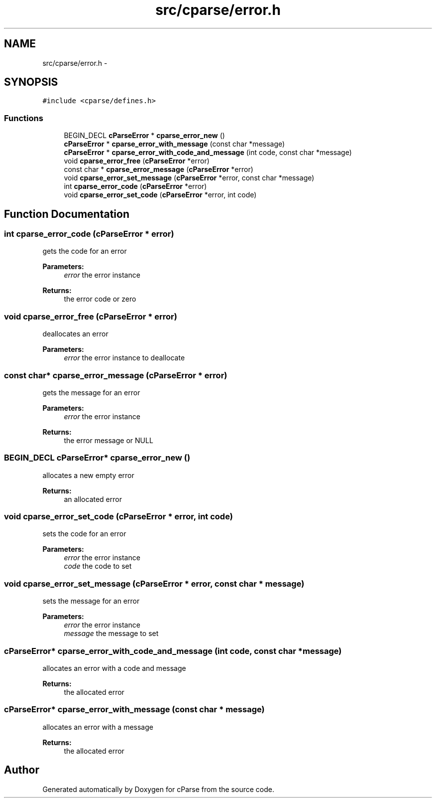 .TH "src/cparse/error.h" 3 "Sat Aug 1 2015" "Version 0.1" "cParse" \" -*- nroff -*-
.ad l
.nh
.SH NAME
src/cparse/error.h \- 
.SH SYNOPSIS
.br
.PP
\fC#include <cparse/defines\&.h>\fP
.br

.SS "Functions"

.in +1c
.ti -1c
.RI "BEGIN_DECL \fBcParseError\fP * \fBcparse_error_new\fP ()"
.br
.ti -1c
.RI "\fBcParseError\fP * \fBcparse_error_with_message\fP (const char *message)"
.br
.ti -1c
.RI "\fBcParseError\fP * \fBcparse_error_with_code_and_message\fP (int code, const char *message)"
.br
.ti -1c
.RI "void \fBcparse_error_free\fP (\fBcParseError\fP *error)"
.br
.ti -1c
.RI "const char * \fBcparse_error_message\fP (\fBcParseError\fP *error)"
.br
.ti -1c
.RI "void \fBcparse_error_set_message\fP (\fBcParseError\fP *error, const char *message)"
.br
.ti -1c
.RI "int \fBcparse_error_code\fP (\fBcParseError\fP *error)"
.br
.ti -1c
.RI "void \fBcparse_error_set_code\fP (\fBcParseError\fP *error, int code)"
.br
.in -1c
.SH "Function Documentation"
.PP 
.SS "int cparse_error_code (\fBcParseError\fP * error)"
gets the code for an error 
.PP
\fBParameters:\fP
.RS 4
\fIerror\fP the error instance 
.RE
.PP
\fBReturns:\fP
.RS 4
the error code or zero 
.RE
.PP

.SS "void cparse_error_free (\fBcParseError\fP * error)"
deallocates an error 
.PP
\fBParameters:\fP
.RS 4
\fIerror\fP the error instance to deallocate 
.RE
.PP

.SS "const char* cparse_error_message (\fBcParseError\fP * error)"
gets the message for an error 
.PP
\fBParameters:\fP
.RS 4
\fIerror\fP the error instance 
.RE
.PP
\fBReturns:\fP
.RS 4
the error message or NULL 
.RE
.PP

.SS "BEGIN_DECL \fBcParseError\fP* cparse_error_new ()"
allocates a new empty error 
.PP
\fBReturns:\fP
.RS 4
an allocated error 
.RE
.PP

.SS "void cparse_error_set_code (\fBcParseError\fP * error, int code)"
sets the code for an error 
.PP
\fBParameters:\fP
.RS 4
\fIerror\fP the error instance 
.br
\fIcode\fP the code to set 
.RE
.PP

.SS "void cparse_error_set_message (\fBcParseError\fP * error, const char * message)"
sets the message for an error 
.PP
\fBParameters:\fP
.RS 4
\fIerror\fP the error instance 
.br
\fImessage\fP the message to set 
.RE
.PP

.SS "\fBcParseError\fP* cparse_error_with_code_and_message (int code, const char * message)"
allocates an error with a code and message 
.PP
\fBReturns:\fP
.RS 4
the allocated error 
.RE
.PP

.SS "\fBcParseError\fP* cparse_error_with_message (const char * message)"
allocates an error with a message 
.PP
\fBReturns:\fP
.RS 4
the allocated error 
.RE
.PP

.SH "Author"
.PP 
Generated automatically by Doxygen for cParse from the source code\&.
